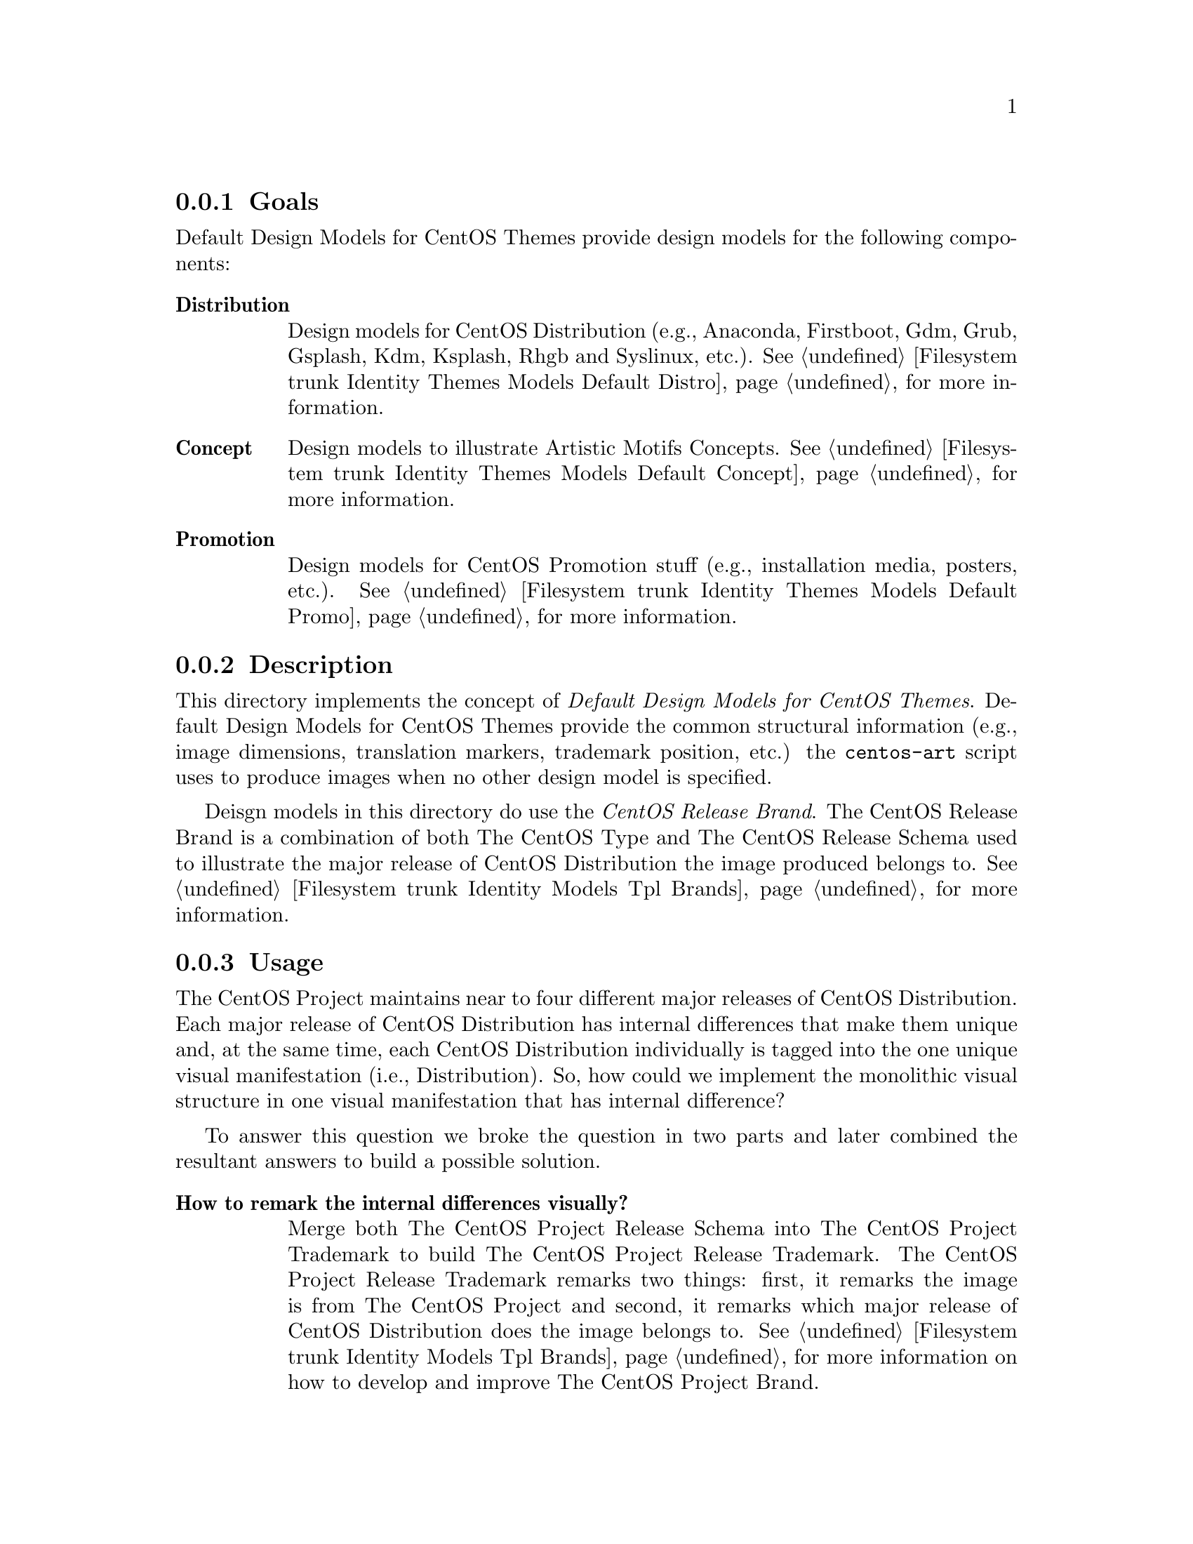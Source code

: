 @subsection Goals

Default Design Models for CentOS Themes provide design models for the
following components:

@table @strong
@item Distribution
Design models for CentOS Distribution (e.g., Anaconda, Firstboot, Gdm,
Grub, Gsplash, Kdm, Ksplash, Rhgb and Syslinux, etc.).
@xref{Filesystem trunk Identity Themes Models Default Distro}, for
more information.

@item Concept
Design models to illustrate Artistic Motifs Concepts.
@xref{Filesystem trunk Identity Themes Models Default Concept}, for
more information.

@item Promotion 
Design models for CentOS Promotion stuff (e.g., installation media,
posters, etc.). @xref{Filesystem trunk Identity Themes Models Default
Promo}, for more information.  
@end table

@subsection Description

This directory implements the concept of @emph{Default Design Models
for CentOS Themes}.  Default Design Models for CentOS Themes provide
the common structural information (e.g., image dimensions, translation
markers, trademark position, etc.) the @command{centos-art} script
uses to produce images when no other design model is specified.

Deisgn models in this directory do use the @emph{CentOS Release
Brand}. The CentOS Release Brand is a combination of both The CentOS
Type and The CentOS Release Schema used to illustrate the major
release of CentOS Distribution the image produced belongs to.
@xref{Filesystem trunk Identity Models Tpl Brands}, for more
information.

@subsection Usage

The CentOS Project maintains near to four different major releases of
CentOS Distribution. Each major release of CentOS Distribution has
internal differences that make them unique and, at the same time, each
CentOS Distribution individually is tagged into the one unique visual
manifestation (i.e., Distribution). So, how could we implement the
monolithic visual structure in one visual manifestation that has
internal difference?

To answer this question we broke the question in two parts and later
combined the resultant answers to build a possible solution. 

@table @strong
@item How to remark the internal differences visually?

Merge both The CentOS Project Release Schema into The CentOS Project
Trademark to build The CentOS Project Release Trademark.  The CentOS
Project Release Trademark remarks two things: first, it remarks the
image is from The CentOS Project and second, it remarks which major
release of CentOS Distribution does the image belongs to.
@xref{Filesystem trunk Identity Models Tpl Brands}, for more
information on how to develop and improve The CentOS Project Brand.

@item How to remark the visual resemblance?

Use a common artistic motifs as background for all CentOS Distribution
images.  @xref{Filesystem trunk Identity Themes Motifs}, for more
information.

@item So, combining answers above, we could conclude that:

In order to implement the CentOS Monolithic Visual Structure on CentOS
Distribution visual manifestations, a CentOS Release Trademark and a
background information based on one unique artistic motif should be
used in all remarkable images The CentOS Distribution visual
manifestation is made of.  
@end table

@quotation
@strong{Important} Remarking the CentOS Release Schema inside each
major release of CentOS Distribution ---or similar visual
manifestations--- takes @emph{high attention} inside The CentOS
Project corporate visual identity. It should be very clear for
everyone which major release of CentOS Distribution is being used.
@end quotation

Other recommendations have been discussed in CentOS Developers mailing
list (@email{centos-devel@@centos.org}). One of them is producing one
unique visual style for @emph{each} major release of CentOS
Distribution.  That is, if we have four different major releases of
CentOS Distribution, we need to provide four different visual styles
to cover each CentOS Distribution artistic needs.  Even such schema
could be produced inside CentOS Artwork Repository, using it could
introduce visual isolation to different visual manifestations of The
CentOS Project.

As previously said, The CentOS Project maintains near to four
different major releases of CentOS Distribution in parallel and that
fact creates a complete different perspective since the structural
point of view. If one unique visual style is used for @emph{each}
major release of CentOS Distribution, which one of those different
visual styles would be used to cover other visual manifestations, like
The CentOS Web sites and The CentOS Promotion stuff?

Some persons may end up asking themselves, why the CentOS Distribution
I am using has this visual style and the CentOS Web sites a different
one?  Isn't them all part of the same project?

Creating a linear and uniform visual style for all visual
manifestations of The CentOS Project does create a strong feeling of
integrity, order and property on persons interacting with the project
through its manifestations. Every single detail, in every
manifestation The CentOS Project expresses out its existence say what
The CentOS Project is.

I don't think The CentOS Project as an ambiguous project, but a direct
and very pragmatic project where its community makes the central axis
of movement. A manifestation of freedom to people to use computers and
share as natural right. A manifestation of people kindness whose make
the best they know to do in favor of themselves as manifestation of
everyone else.  In such feeling there is no space for contradictions
or ununiform visual structures, but very uniform visual structures
that can be altered by anyone to fit personal needs.

I strongly believe that The CentOS Project, as social organization,
should be that way uniform and provide the means to let everyone do
customzations in their own basis whenever it be clear that once such
uniformity has been changed by someone differnt to The CentOS Project,
it is no longer a visual manifestation of The CentOS Project, but a
modified visual manifestation of The CentOS Project.

@subsection See also

@menu
* Filesystem trunk Identity Themes::
* Filesystem trunk Identity Themes Models::
* Filesystem trunk Identity Themes Motifs::
@end menu
